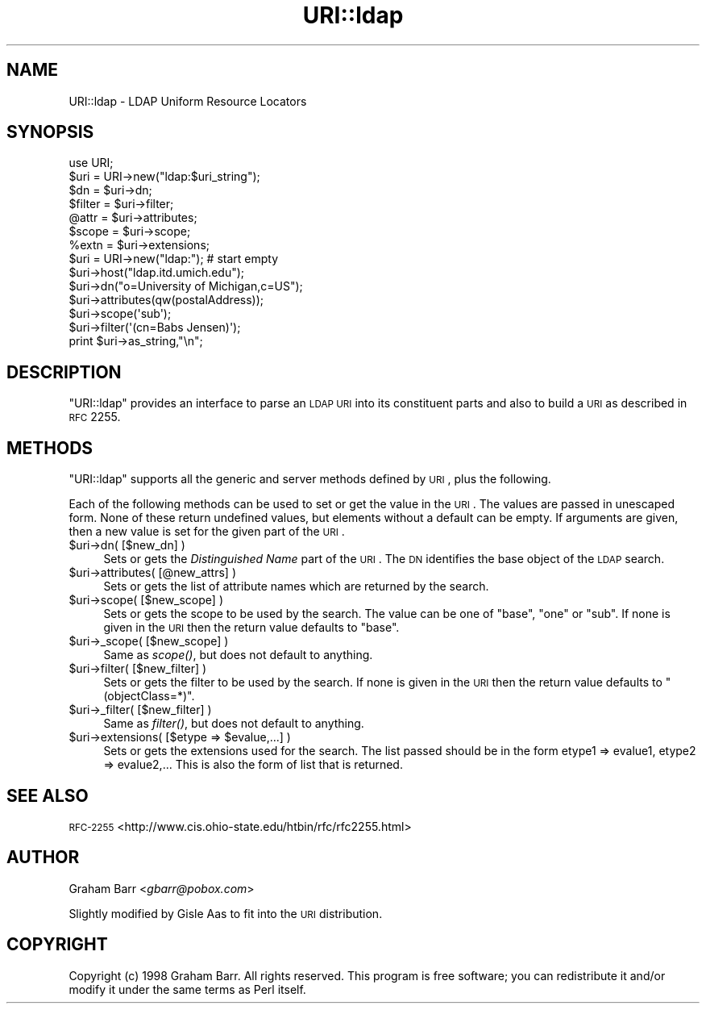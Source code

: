 .\" Automatically generated by Pod::Man 2.25 (Pod::Simple 3.20)
.\"
.\" Standard preamble:
.\" ========================================================================
.de Sp \" Vertical space (when we can't use .PP)
.if t .sp .5v
.if n .sp
..
.de Vb \" Begin verbatim text
.ft CW
.nf
.ne \\$1
..
.de Ve \" End verbatim text
.ft R
.fi
..
.\" Set up some character translations and predefined strings.  \*(-- will
.\" give an unbreakable dash, \*(PI will give pi, \*(L" will give a left
.\" double quote, and \*(R" will give a right double quote.  \*(C+ will
.\" give a nicer C++.  Capital omega is used to do unbreakable dashes and
.\" therefore won't be available.  \*(C` and \*(C' expand to `' in nroff,
.\" nothing in troff, for use with C<>.
.tr \(*W-
.ds C+ C\v'-.1v'\h'-1p'\s-2+\h'-1p'+\s0\v'.1v'\h'-1p'
.ie n \{\
.    ds -- \(*W-
.    ds PI pi
.    if (\n(.H=4u)&(1m=24u) .ds -- \(*W\h'-12u'\(*W\h'-12u'-\" diablo 10 pitch
.    if (\n(.H=4u)&(1m=20u) .ds -- \(*W\h'-12u'\(*W\h'-8u'-\"  diablo 12 pitch
.    ds L" ""
.    ds R" ""
.    ds C` ""
.    ds C' ""
'br\}
.el\{\
.    ds -- \|\(em\|
.    ds PI \(*p
.    ds L" ``
.    ds R" ''
'br\}
.\"
.\" Escape single quotes in literal strings from groff's Unicode transform.
.ie \n(.g .ds Aq \(aq
.el       .ds Aq '
.\"
.\" If the F register is turned on, we'll generate index entries on stderr for
.\" titles (.TH), headers (.SH), subsections (.SS), items (.Ip), and index
.\" entries marked with X<> in POD.  Of course, you'll have to process the
.\" output yourself in some meaningful fashion.
.ie \nF \{\
.    de IX
.    tm Index:\\$1\t\\n%\t"\\$2"
..
.    nr % 0
.    rr F
.\}
.el \{\
.    de IX
..
.\}
.\"
.\" Accent mark definitions (@(#)ms.acc 1.5 88/02/08 SMI; from UCB 4.2).
.\" Fear.  Run.  Save yourself.  No user-serviceable parts.
.    \" fudge factors for nroff and troff
.if n \{\
.    ds #H 0
.    ds #V .8m
.    ds #F .3m
.    ds #[ \f1
.    ds #] \fP
.\}
.if t \{\
.    ds #H ((1u-(\\\\n(.fu%2u))*.13m)
.    ds #V .6m
.    ds #F 0
.    ds #[ \&
.    ds #] \&
.\}
.    \" simple accents for nroff and troff
.if n \{\
.    ds ' \&
.    ds ` \&
.    ds ^ \&
.    ds , \&
.    ds ~ ~
.    ds /
.\}
.if t \{\
.    ds ' \\k:\h'-(\\n(.wu*8/10-\*(#H)'\'\h"|\\n:u"
.    ds ` \\k:\h'-(\\n(.wu*8/10-\*(#H)'\`\h'|\\n:u'
.    ds ^ \\k:\h'-(\\n(.wu*10/11-\*(#H)'^\h'|\\n:u'
.    ds , \\k:\h'-(\\n(.wu*8/10)',\h'|\\n:u'
.    ds ~ \\k:\h'-(\\n(.wu-\*(#H-.1m)'~\h'|\\n:u'
.    ds / \\k:\h'-(\\n(.wu*8/10-\*(#H)'\z\(sl\h'|\\n:u'
.\}
.    \" troff and (daisy-wheel) nroff accents
.ds : \\k:\h'-(\\n(.wu*8/10-\*(#H+.1m+\*(#F)'\v'-\*(#V'\z.\h'.2m+\*(#F'.\h'|\\n:u'\v'\*(#V'
.ds 8 \h'\*(#H'\(*b\h'-\*(#H'
.ds o \\k:\h'-(\\n(.wu+\w'\(de'u-\*(#H)/2u'\v'-.3n'\*(#[\z\(de\v'.3n'\h'|\\n:u'\*(#]
.ds d- \h'\*(#H'\(pd\h'-\w'~'u'\v'-.25m'\f2\(hy\fP\v'.25m'\h'-\*(#H'
.ds D- D\\k:\h'-\w'D'u'\v'-.11m'\z\(hy\v'.11m'\h'|\\n:u'
.ds th \*(#[\v'.3m'\s+1I\s-1\v'-.3m'\h'-(\w'I'u*2/3)'\s-1o\s+1\*(#]
.ds Th \*(#[\s+2I\s-2\h'-\w'I'u*3/5'\v'-.3m'o\v'.3m'\*(#]
.ds ae a\h'-(\w'a'u*4/10)'e
.ds Ae A\h'-(\w'A'u*4/10)'E
.    \" corrections for vroff
.if v .ds ~ \\k:\h'-(\\n(.wu*9/10-\*(#H)'\s-2\u~\d\s+2\h'|\\n:u'
.if v .ds ^ \\k:\h'-(\\n(.wu*10/11-\*(#H)'\v'-.4m'^\v'.4m'\h'|\\n:u'
.    \" for low resolution devices (crt and lpr)
.if \n(.H>23 .if \n(.V>19 \
\{\
.    ds : e
.    ds 8 ss
.    ds o a
.    ds d- d\h'-1'\(ga
.    ds D- D\h'-1'\(hy
.    ds th \o'bp'
.    ds Th \o'LP'
.    ds ae ae
.    ds Ae AE
.\}
.rm #[ #] #H #V #F C
.\" ========================================================================
.\"
.IX Title "URI::ldap 3"
.TH URI::ldap 3 "2004-01-14" "perl v5.16.3" "User Contributed Perl Documentation"
.\" For nroff, turn off justification.  Always turn off hyphenation; it makes
.\" way too many mistakes in technical documents.
.if n .ad l
.nh
.SH "NAME"
URI::ldap \- LDAP Uniform Resource Locators
.SH "SYNOPSIS"
.IX Header "SYNOPSIS"
.Vb 1
\&  use URI;
\&
\&  $uri = URI\->new("ldap:$uri_string");
\&  $dn     = $uri\->dn;
\&  $filter = $uri\->filter;
\&  @attr   = $uri\->attributes;
\&  $scope  = $uri\->scope;
\&  %extn   = $uri\->extensions;
\&  
\&  $uri = URI\->new("ldap:");  # start empty
\&  $uri\->host("ldap.itd.umich.edu");
\&  $uri\->dn("o=University of Michigan,c=US");
\&  $uri\->attributes(qw(postalAddress));
\&  $uri\->scope(\*(Aqsub\*(Aq);
\&  $uri\->filter(\*(Aq(cn=Babs Jensen)\*(Aq);
\&  print $uri\->as_string,"\en";
.Ve
.SH "DESCRIPTION"
.IX Header "DESCRIPTION"
\&\f(CW\*(C`URI::ldap\*(C'\fR provides an interface to parse an \s-1LDAP\s0 \s-1URI\s0 into its
constituent parts and also to build a \s-1URI\s0 as described in
\&\s-1RFC\s0 2255.
.SH "METHODS"
.IX Header "METHODS"
\&\f(CW\*(C`URI::ldap\*(C'\fR supports all the generic and server methods defined by
\&\s-1URI\s0, plus the following.
.PP
Each of the following methods can be used to set or get the value in
the \s-1URI\s0. The values are passed in unescaped form.  None of these
return undefined values, but elements without a default can be empty.
If arguments are given, then a new value is set for the given part
of the \s-1URI\s0.
.ie n .IP "$uri\->dn( [$new_dn] )" 4
.el .IP "\f(CW$uri\fR\->dn( [$new_dn] )" 4
.IX Item "$uri->dn( [$new_dn] )"
Sets or gets the \fIDistinguished Name\fR part of the \s-1URI\s0.  The \s-1DN\s0
identifies the base object of the \s-1LDAP\s0 search.
.ie n .IP "$uri\->attributes( [@new_attrs] )" 4
.el .IP "\f(CW$uri\fR\->attributes( [@new_attrs] )" 4
.IX Item "$uri->attributes( [@new_attrs] )"
Sets or gets the list of attribute names which are
returned by the search.
.ie n .IP "$uri\->scope( [$new_scope] )" 4
.el .IP "\f(CW$uri\fR\->scope( [$new_scope] )" 4
.IX Item "$uri->scope( [$new_scope] )"
Sets or gets the scope to be used by the search. The value can be one of
\&\f(CW"base"\fR, \f(CW"one"\fR or \f(CW"sub"\fR. If none is given in the \s-1URI\s0 then the
return value defaults to \f(CW"base"\fR.
.ie n .IP "$uri\->_scope( [$new_scope] )" 4
.el .IP "\f(CW$uri\fR\->_scope( [$new_scope] )" 4
.IX Item "$uri->_scope( [$new_scope] )"
Same as \fIscope()\fR, but does not default to anything.
.ie n .IP "$uri\->filter( [$new_filter] )" 4
.el .IP "\f(CW$uri\fR\->filter( [$new_filter] )" 4
.IX Item "$uri->filter( [$new_filter] )"
Sets or gets the filter to be used by the search. If none is given in
the \s-1URI\s0 then the return value defaults to \f(CW"(objectClass=*)"\fR.
.ie n .IP "$uri\->_filter( [$new_filter] )" 4
.el .IP "\f(CW$uri\fR\->_filter( [$new_filter] )" 4
.IX Item "$uri->_filter( [$new_filter] )"
Same as \fIfilter()\fR, but does not default to anything.
.ie n .IP "$uri\->extensions( [$etype => $evalue,...] )" 4
.el .IP "\f(CW$uri\fR\->extensions( [$etype => \f(CW$evalue\fR,...] )" 4
.IX Item "$uri->extensions( [$etype => $evalue,...] )"
Sets or gets the extensions used for the search. The list passed should
be in the form etype1 => evalue1, etype2 => evalue2,... This is also
the form of list that is returned.
.SH "SEE ALSO"
.IX Header "SEE ALSO"
\&\s-1RFC\-2255\s0 <http://www.cis.ohio-state.edu/htbin/rfc/rfc2255.html>
.SH "AUTHOR"
.IX Header "AUTHOR"
Graham Barr <\fIgbarr@pobox.com\fR>
.PP
Slightly modified by Gisle Aas to fit into the \s-1URI\s0 distribution.
.SH "COPYRIGHT"
.IX Header "COPYRIGHT"
Copyright (c) 1998 Graham Barr. All rights reserved. This program is
free software; you can redistribute it and/or modify it under the same
terms as Perl itself.
